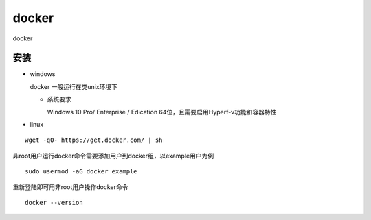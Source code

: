 docker
######

docker 

安装
====

* windows

  docker 一般运行在类unix环境下

  * 系统要求

    Windows 10 Pro/ Enterprise / Edication 64位，且需要启用Hyperf-v功能和容器特性





* linux

::

  wget -qO- https://get.docker.com/ | sh

非root用户运行docker命令需要添加用户到docker组，以example用户为例

::

  sudo usermod -aG docker example

重新登陆即可用非root用户操作docker命令

::

  docker --version

